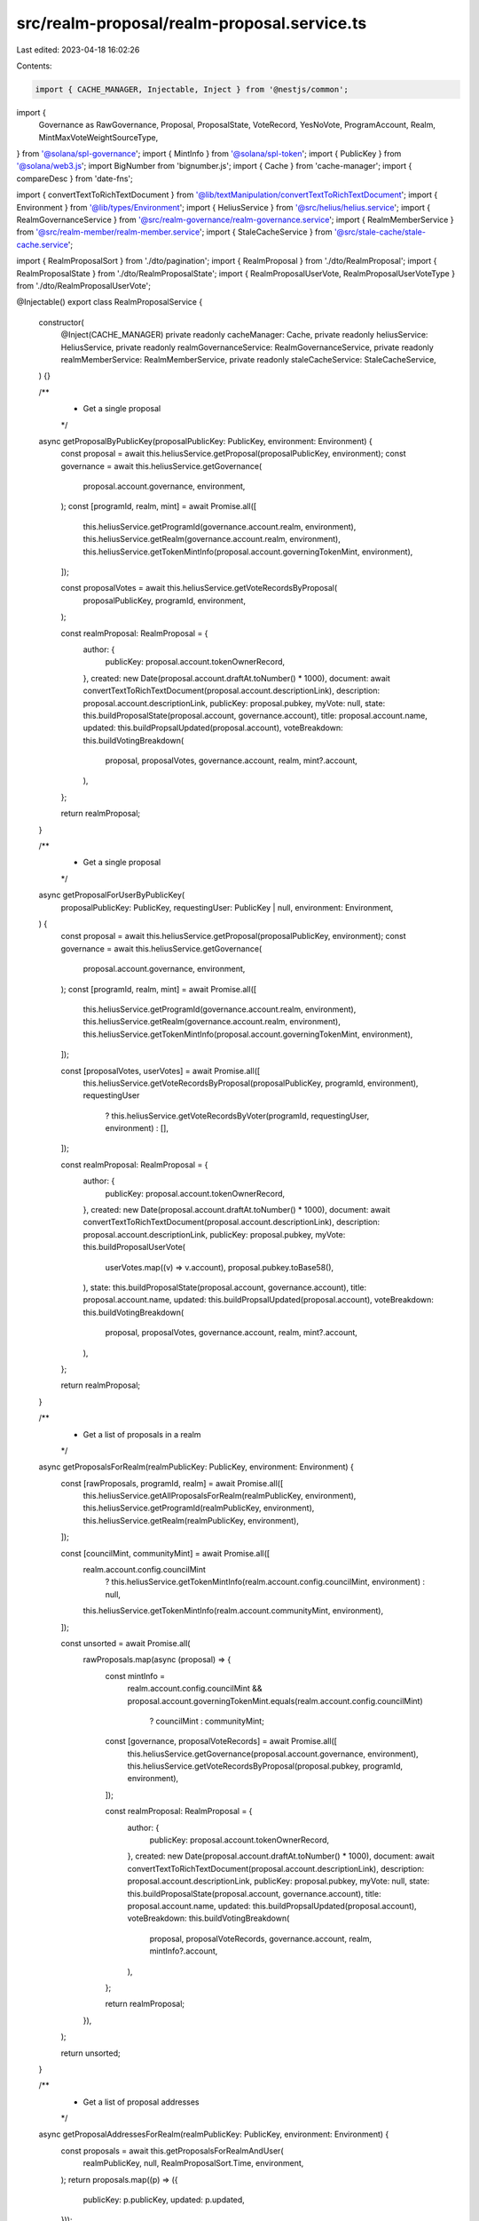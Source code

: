 src/realm-proposal/realm-proposal.service.ts
============================================

Last edited: 2023-04-18 16:02:26

Contents:

.. code-block:: ts

    import { CACHE_MANAGER, Injectable, Inject } from '@nestjs/common';
import {
  Governance as RawGovernance,
  Proposal,
  ProposalState,
  VoteRecord,
  YesNoVote,
  ProgramAccount,
  Realm,
  MintMaxVoteWeightSourceType,
} from '@solana/spl-governance';
import { MintInfo } from '@solana/spl-token';
import { PublicKey } from '@solana/web3.js';
import BigNumber from 'bignumber.js';
import { Cache } from 'cache-manager';
import { compareDesc } from 'date-fns';

import { convertTextToRichTextDocument } from '@lib/textManipulation/convertTextToRichTextDocument';
import { Environment } from '@lib/types/Environment';
import { HeliusService } from '@src/helius/helius.service';
import { RealmGovernanceService } from '@src/realm-governance/realm-governance.service';
import { RealmMemberService } from '@src/realm-member/realm-member.service';
import { StaleCacheService } from '@src/stale-cache/stale-cache.service';

import { RealmProposalSort } from './dto/pagination';
import { RealmProposal } from './dto/RealmProposal';
import { RealmProposalState } from './dto/RealmProposalState';
import { RealmProposalUserVote, RealmProposalUserVoteType } from './dto/RealmProposalUserVote';

@Injectable()
export class RealmProposalService {
  constructor(
    @Inject(CACHE_MANAGER) private readonly cacheManager: Cache,
    private readonly heliusService: HeliusService,
    private readonly realmGovernanceService: RealmGovernanceService,
    private readonly realmMemberService: RealmMemberService,
    private readonly staleCacheService: StaleCacheService,
  ) {}

  /**
   * Get a single proposal
   */
  async getProposalByPublicKey(proposalPublicKey: PublicKey, environment: Environment) {
    const proposal = await this.heliusService.getProposal(proposalPublicKey, environment);
    const governance = await this.heliusService.getGovernance(
      proposal.account.governance,
      environment,
    );
    const [programId, realm, mint] = await Promise.all([
      this.heliusService.getProgramId(governance.account.realm, environment),
      this.heliusService.getRealm(governance.account.realm, environment),
      this.heliusService.getTokenMintInfo(proposal.account.governingTokenMint, environment),
    ]);

    const proposalVotes = await this.heliusService.getVoteRecordsByProposal(
      proposalPublicKey,
      programId,
      environment,
    );

    const realmProposal: RealmProposal = {
      author: {
        publicKey: proposal.account.tokenOwnerRecord,
      },
      created: new Date(proposal.account.draftAt.toNumber() * 1000),
      document: await convertTextToRichTextDocument(proposal.account.descriptionLink),
      description: proposal.account.descriptionLink,
      publicKey: proposal.pubkey,
      myVote: null,
      state: this.buildProposalState(proposal.account, governance.account),
      title: proposal.account.name,
      updated: this.buildPropsalUpdated(proposal.account),
      voteBreakdown: this.buildVotingBreakdown(
        proposal,
        proposalVotes,
        governance.account,
        realm,
        mint?.account,
      ),
    };

    return realmProposal;
  }

  /**
   * Get a single proposal
   */
  async getProposalForUserByPublicKey(
    proposalPublicKey: PublicKey,
    requestingUser: PublicKey | null,
    environment: Environment,
  ) {
    const proposal = await this.heliusService.getProposal(proposalPublicKey, environment);
    const governance = await this.heliusService.getGovernance(
      proposal.account.governance,
      environment,
    );
    const [programId, realm, mint] = await Promise.all([
      this.heliusService.getProgramId(governance.account.realm, environment),
      this.heliusService.getRealm(governance.account.realm, environment),
      this.heliusService.getTokenMintInfo(proposal.account.governingTokenMint, environment),
    ]);

    const [proposalVotes, userVotes] = await Promise.all([
      this.heliusService.getVoteRecordsByProposal(proposalPublicKey, programId, environment),
      requestingUser
        ? this.heliusService.getVoteRecordsByVoter(programId, requestingUser, environment)
        : [],
    ]);

    const realmProposal: RealmProposal = {
      author: {
        publicKey: proposal.account.tokenOwnerRecord,
      },
      created: new Date(proposal.account.draftAt.toNumber() * 1000),
      document: await convertTextToRichTextDocument(proposal.account.descriptionLink),
      description: proposal.account.descriptionLink,
      publicKey: proposal.pubkey,
      myVote: this.buildProposalUserVote(
        userVotes.map((v) => v.account),
        proposal.pubkey.toBase58(),
      ),
      state: this.buildProposalState(proposal.account, governance.account),
      title: proposal.account.name,
      updated: this.buildPropsalUpdated(proposal.account),
      voteBreakdown: this.buildVotingBreakdown(
        proposal,
        proposalVotes,
        governance.account,
        realm,
        mint?.account,
      ),
    };

    return realmProposal;
  }

  /**
   * Get a list of proposals in a realm
   */
  async getProposalsForRealm(realmPublicKey: PublicKey, environment: Environment) {
    const [rawProposals, programId, realm] = await Promise.all([
      this.heliusService.getAllProposalsForRealm(realmPublicKey, environment),
      this.heliusService.getProgramId(realmPublicKey, environment),
      this.heliusService.getRealm(realmPublicKey, environment),
    ]);

    const [councilMint, communityMint] = await Promise.all([
      realm.account.config.councilMint
        ? this.heliusService.getTokenMintInfo(realm.account.config.councilMint, environment)
        : null,
      this.heliusService.getTokenMintInfo(realm.account.communityMint, environment),
    ]);

    const unsorted = await Promise.all(
      rawProposals.map(async (proposal) => {
        const mintInfo =
          realm.account.config.councilMint &&
          proposal.account.governingTokenMint.equals(realm.account.config.councilMint)
            ? councilMint
            : communityMint;

        const [governance, proposalVoteRecords] = await Promise.all([
          this.heliusService.getGovernance(proposal.account.governance, environment),
          this.heliusService.getVoteRecordsByProposal(proposal.pubkey, programId, environment),
        ]);

        const realmProposal: RealmProposal = {
          author: {
            publicKey: proposal.account.tokenOwnerRecord,
          },
          created: new Date(proposal.account.draftAt.toNumber() * 1000),
          document: await convertTextToRichTextDocument(proposal.account.descriptionLink),
          description: proposal.account.descriptionLink,
          publicKey: proposal.pubkey,
          myVote: null,
          state: this.buildProposalState(proposal.account, governance.account),
          title: proposal.account.name,
          updated: this.buildPropsalUpdated(proposal.account),
          voteBreakdown: this.buildVotingBreakdown(
            proposal,
            proposalVoteRecords,
            governance.account,
            realm,
            mintInfo?.account,
          ),
        };

        return realmProposal;
      }),
    );

    return unsorted;
  }

  /**
   * Get a list of proposal addresses
   */
  async getProposalAddressesForRealm(realmPublicKey: PublicKey, environment: Environment) {
    const proposals = await this.getProposalsForRealmAndUser(
      realmPublicKey,
      null,
      RealmProposalSort.Time,
      environment,
    );
    return proposals.map((p) => ({
      publicKey: p.publicKey,
      updated: p.updated,
    }));
  }

  /**
   * Fetch a list of proposals in a Realm using user context and sort them
   */
  async getProposalsForRealmAndUser(
    realmPublicKey: PublicKey,
    requestingUser: PublicKey | null,
    sortOrder: RealmProposalSort,
    environment: Environment,
  ) {
    const [rawProposals, programId, realm] = await Promise.all([
      this.heliusService.getAllProposalsForRealm(realmPublicKey, environment),
      this.heliusService.getProgramId(realmPublicKey, environment),
      this.heliusService.getRealm(realmPublicKey, environment),
    ]);

    const voteRecords = requestingUser
      ? await this.heliusService.getVoteRecordsByVoter(programId, requestingUser, environment)
      : [];

    const [councilMint, communityMint] = await Promise.all([
      realm.account.config.councilMint
        ? this.heliusService.getTokenMintInfo(realm.account.config.councilMint, environment)
        : null,
      this.heliusService.getTokenMintInfo(realm.account.communityMint, environment),
    ]);

    const unsorted = await Promise.all(
      rawProposals.map(async (proposal) => {
        const mintInfo =
          realm.account.config.councilMint &&
          proposal.account.governingTokenMint.equals(realm.account.config.councilMint)
            ? councilMint
            : communityMint;

        const [governance, proposalVoteRecords] = await Promise.all([
          this.heliusService.getGovernance(proposal.account.governance, environment),
          this.heliusService.getVoteRecordsByProposal(proposal.pubkey, programId, environment),
        ]);

        const realmProposal: RealmProposal = {
          author: {
            publicKey: proposal.account.tokenOwnerRecord,
          },
          created: new Date(proposal.account.draftAt.toNumber() * 1000),
          document: await convertTextToRichTextDocument(proposal.account.descriptionLink),
          description: proposal.account.descriptionLink,
          publicKey: proposal.pubkey,
          myVote: this.buildProposalUserVote(
            voteRecords.map((vr) => vr.account),
            proposal.pubkey.toBase58(),
          ),
          state: this.buildProposalState(proposal.account, governance.account),
          title: proposal.account.name,
          updated: this.buildPropsalUpdated(proposal.account),
          voteBreakdown: this.buildVotingBreakdown(
            proposal,
            proposalVoteRecords,
            governance.account,
            realm,
            mintInfo?.account,
          ),
        };

        return realmProposal;
      }),
    );

    switch (sortOrder) {
      case RealmProposalSort.Alphabetical:
        return unsorted.slice().sort(this.sortAlphabetically);
      case RealmProposalSort.Relevance:
        return unsorted.slice().sort(this.sortRelevance);
      default:
        return unsorted.slice().sort(this.sortTime);
    }
  }

  /**
   * Get proposals by public keys
   */
  async getProposalsForRealmAndUserByPublicKeys(
    realmPublicKey: PublicKey,
    publicKeys: PublicKey[],
    requestingUser: PublicKey | null,
    environment: Environment,
  ) {
    const proposals = await this.getProposalsForRealmAndUser(
      realmPublicKey,
      requestingUser,
      RealmProposalSort.Alphabetical,
      environment,
    );

    return proposals.reduce((acc, proposal) => {
      for (const key of publicKeys) {
        if (key.equals(proposal.publicKey)) {
          acc[key.toBase58()] = proposal;
        }
      }

      return acc;
    }, {} as { [publicKeyStr: string]: RealmProposal });
  }

  /**
   * Get a list of governing token mints for proposals
   */
  async getGoverningTokenMintsForHolaplexProposals(
    proposals: ProgramAccount<Proposal>[],
    environment: Environment,
  ) {
    const mints = new Set<string>([]);
    for (const proposal of proposals) {
      mints.add(proposal.account.governingTokenMint.toBase58());
    }
    const mintPks = Array.from(mints).map((address) => new PublicKey(address));
    const mintInfos = await Promise.all(
      mintPks.map((mint) => this.heliusService.getTokenMintInfo(mint, environment)),
    );
    const mintMapping = mintInfos.reduce((acc, mint) => {
      acc[mint.publicKey.toBase58()] = mint;
      return acc;
    }, {} as { [address: string]: { publicKey: PublicKey; account: MintInfo } });
    return proposals.reduce((acc, proposal) => {
      acc[proposal.pubkey.toBase58()] = mintMapping[proposal.account.governingTokenMint.toBase58()];
      return acc;
    }, {} as { [address: string]: { publicKey: PublicKey; account: MintInfo } });
  }

  /**
   * Get the vote state for a proposal from an Holaplex response
   */
  private buildProposalState = (proposal: Proposal, governance: RawGovernance) => {
    let hasInstructions = false;
    let votingEnded = false;

    if (governance.config.maxVotingTime && proposal.state === ProposalState.Voting) {
      const nowUnixSeconds = Date.now() / 1000;
      const votingAt = proposal.votingAt
        ? new Date(proposal.votingAt.toNumber() * 1000).getTime() / 1000
        : 0;
      const maxVotingTime = governance.config.maxVotingTime;
      const timeToVoteEnd = votingAt + maxVotingTime - nowUnixSeconds;

      if (timeToVoteEnd <= 0) {
        votingEnded = true;
      }
    }

    if (proposal.options && proposal.options.length) {
      for (const option of proposal.options) {
        if (option.instructionsCount > 0) {
          hasInstructions = true;
          break;
        }
      }
    }

    if (proposal.instructionsCount && proposal.instructionsCount > 0) {
      hasInstructions = true;
    }

    switch (proposal.state) {
      case ProposalState.Cancelled:
        return RealmProposalState.Cancelled;
      case ProposalState.Completed:
        return RealmProposalState.Completed;
      case ProposalState.Defeated:
        return RealmProposalState.Defeated;
      case ProposalState.Draft:
        return RealmProposalState.Draft;
      case ProposalState.Executing:
        return RealmProposalState.Executable;
      case ProposalState.ExecutingWithErrors:
        return RealmProposalState.ExecutingWithErrors;
      case ProposalState.SigningOff:
        return RealmProposalState.SigningOff;
      case ProposalState.Succeeded:
        return !hasInstructions ? RealmProposalState.Completed : RealmProposalState.Executable;
      default:
        return votingEnded ? RealmProposalState.Finalizing : RealmProposalState.Voting;
    }
  };

  /**
   * Get a timestamp of when the proposal was last updated
   */
  private buildPropsalUpdated = (
    proposal: Pick<
      Proposal,
      | 'closedAt'
      | 'executingAt'
      | 'votingCompletedAt'
      | 'votingAt'
      | 'startVotingAt'
      | 'signingOffAt'
      | 'draftAt'
    >,
  ) => {
    if (proposal.closedAt) {
      return new Date(proposal.closedAt.toNumber() * 1000);
    } else if (proposal.executingAt) {
      return new Date(proposal.executingAt.toNumber() * 1000);
    } else if (proposal.votingCompletedAt) {
      return new Date(proposal.votingCompletedAt.toNumber() * 1000);
    } else if (proposal.votingAt) {
      return new Date(proposal.votingAt.toNumber() * 1000);
    } else if (proposal.startVotingAt) {
      return new Date(proposal.startVotingAt.toNumber() * 1000);
    } else if (proposal.signingOffAt) {
      return new Date(proposal.signingOffAt.toNumber() * 1000);
    } else {
      return new Date(proposal.draftAt.toNumber() * 1000);
    }
  };

  /** Get the user vote for a proposal */
  private buildProposalUserVote = (
    voteRecords: VoteRecord[],
    proposalAddress: string,
  ): RealmProposalUserVote | null => {
    const record = voteRecords.find((record) => record.proposal.toBase58() === proposalAddress);

    if (record) {
      let type: RealmProposalUserVoteType | null = null;
      let weight = new BigNumber(0);

      if (record.vote?.veto) {
        type = RealmProposalUserVoteType.Veto;

        if (record.voteWeight) {
          weight = new BigNumber(record.voteWeight.no.toString());
        }
      } else if (record.vote?.toYesNoVote() === YesNoVote.Yes) {
        type = RealmProposalUserVoteType.Yes;

        if (record.voteWeight) {
          weight = new BigNumber(record.voteWeight.yes.toString());
        }
      } else if (record.vote?.toYesNoVote() === YesNoVote.No) {
        type = RealmProposalUserVoteType.No;

        if (record.voteWeight) {
          weight = new BigNumber(record.voteWeight.no.toString());
        }
      } else {
        type = RealmProposalUserVoteType.Abstain;
      }

      return { type, weight };
    }

    return null;
  };

  /**
   * Get a breakdown of the vote result
   */
  buildVotingBreakdown(
    proposal: ProgramAccount<Proposal>,
    proposalVoteRecords: ProgramAccount<VoteRecord>[],
    governance: RawGovernance,
    realm: ProgramAccount<Realm>,
    mint?: MintInfo,
  ) {
    const decimals = mint?.decimals || 0;
    let percentThresholdMet: number | null = null;
    let threshold: BigNumber | null = null;
    let totalNoWeight = new BigNumber(0);
    let totalYesWeight = new BigNumber(0);
    let votingEndTime: number | null = null;
    let voteThresholdPercentage = 100;

    let totalPossibleWeight: BigNumber | null = new BigNumber(0);

    if (proposal.account.noVotesCount && proposal.account.yesVotesCount) {
      totalYesWeight = new BigNumber(proposal.account.yesVotesCount.toString());
      totalNoWeight = new BigNumber(proposal.account.noVotesCount.toString());
    } else if (proposal.account.denyVoteWeight && proposal.account.options?.length) {
      totalYesWeight = new BigNumber(proposal.account.options[0].voteWeight.toString());
      totalNoWeight = new BigNumber(proposal.account.denyVoteWeight.toString());
    } else {
      for (const voteRecord of proposalVoteRecords) {
        if (
          voteRecord.account.vote?.toYesNoVote() === YesNoVote.Yes &&
          voteRecord.account.voteWeight?.yes
        ) {
          totalYesWeight = totalYesWeight.plus(
            new BigNumber(voteRecord.account.voteWeight.yes.toString()),
          );
        } else if (
          voteRecord.account.vote?.toYesNoVote() === YesNoVote.No &&
          voteRecord.account.voteWeight?.no
        ) {
          totalNoWeight = totalNoWeight.plus(
            new BigNumber(voteRecord.account.voteWeight.no.toString()),
          );
        }
      }
    }

    if (governance.config.maxVotingTime) {
      const maxVotingTime = governance.config.maxVotingTime;
      const maxVotingTimeInMs = maxVotingTime * 1000;

      if (proposal.account.votingAt) {
        const start = new Date(proposal.account.votingAt.toNumber() * 1000);
        votingEndTime = start.getTime() + maxVotingTimeInMs;
      }
    }

    if (
      governance?.config &&
      realm.account.communityMint.equals(proposal.account.governingTokenMint) &&
      totalPossibleWeight &&
      mint
    ) {
      totalPossibleWeight = realm.account.config.communityMintMaxVoteWeightSource.isFullSupply()
        ? new BigNumber(mint.supply.toString())
        : realm.account.config.communityMintMaxVoteWeightSource.type ===
          MintMaxVoteWeightSourceType.Absolute
        ? new BigNumber(realm.account.config.communityMintMaxVoteWeightSource.value.toString())
        : new BigNumber(
            realm.account.config.communityMintMaxVoteWeightSource.fmtSupplyFractionPercentage(),
          )
            .multipliedBy(new BigNumber(mint.supply.toString()))
            .dividedBy(100);
    }

    if (totalPossibleWeight.isGreaterThan(0)) {
      voteThresholdPercentage =
        (realm.account.config.councilMint &&
        proposal.account.governingTokenMint.equals(realm.account.config.councilMint)
          ? governance.config.councilVoteThreshold.value
          : governance.config.communityVoteThreshold.value) || 100;

      threshold = totalPossibleWeight.multipliedBy(voteThresholdPercentage / 100);
      percentThresholdMet = totalYesWeight.isGreaterThanOrEqualTo(threshold)
        ? 100
        : totalYesWeight.dividedBy(threshold).multipliedBy(100).toNumber();
    }

    return {
      percentThresholdMet,
      voteThresholdPercentage,
      threshold: threshold?.shiftedBy(-decimals),
      totalNoWeight: totalNoWeight.shiftedBy(-decimals),
      totalPossibleWeight: totalPossibleWeight?.shiftedBy(-decimals) || null,
      totalYesWeight: totalYesWeight.shiftedBy(-decimals),
      votingEnd: votingEndTime ? new Date(votingEndTime) : null,
    };
  }

  /**
   * Sorts a list of proposals alphabetically
   */
  private sortAlphabetically<P extends { publicKey: PublicKey; title: string }>(a: P, b: P) {
    if (a.title && b.title) {
      return a.title.toLocaleLowerCase().localeCompare(b.title.toLocaleLowerCase());
    } else if (a.title) {
      return -1;
    } else if (b.title) {
      return 1;
    } else {
      return a.publicKey.toBase58().localeCompare(b.publicKey.toBase58());
    }
  }

  /**
   * Sorts a list of proposals by relevance
   */
  private sortRelevance = <
    P extends { publicKey: PublicKey; updated: Date; state: RealmProposalState },
  >(
    a: P,
    b: P,
  ) => {
    if (a.state === RealmProposalState.Voting && b.state !== RealmProposalState.Voting) {
      return -1;
    } else if (a.state !== RealmProposalState.Voting && b.state === RealmProposalState.Voting) {
      return 1;
    } else if (
      a.state === RealmProposalState.Executable &&
      b.state !== RealmProposalState.Executable
    ) {
      return -1;
    } else if (
      a.state !== RealmProposalState.Executable &&
      b.state === RealmProposalState.Executable
    ) {
      return 1;
    } else if (
      a.state === RealmProposalState.Finalizing &&
      b.state !== RealmProposalState.Finalizing
    ) {
      return -1;
    } else if (
      a.state !== RealmProposalState.Finalizing &&
      b.state === RealmProposalState.Finalizing
    ) {
      return 1;
    } else {
      return this.sortTime(a, b);
    }
  };

  /**
   * Sorts a list of proposals by time
   */
  private sortTime = <P extends { publicKey: PublicKey; updated: Date }>(a: P, b: P) => {
    const compare = compareDesc(a.updated, b.updated);

    if (compare === 0) {
      return a.publicKey.toBase58().localeCompare(b.publicKey.toBase58());
    } else {
      return compare;
    }
  };
}



